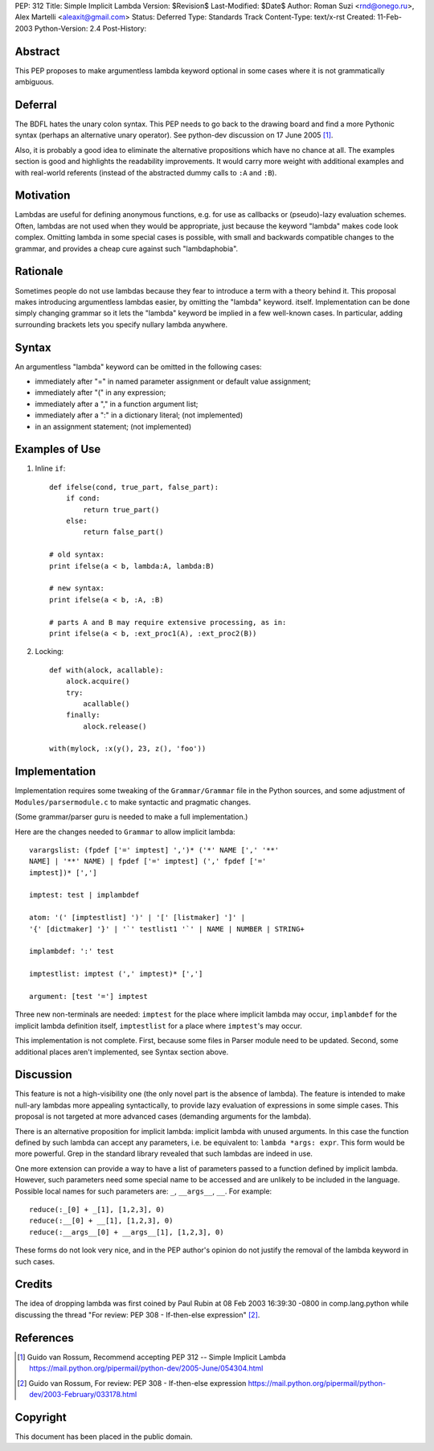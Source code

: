 PEP: 312
Title: Simple Implicit Lambda
Version: $Revision$
Last-Modified: $Date$
Author: Roman Suzi <rnd@onego.ru>, Alex Martelli <aleaxit@gmail.com>
Status: Deferred
Type: Standards Track
Content-Type: text/x-rst
Created: 11-Feb-2003
Python-Version: 2.4
Post-History:


Abstract
========

This PEP proposes to make argumentless lambda keyword optional in
some cases where it is not grammatically ambiguous.


Deferral
========

The BDFL hates the unary colon syntax.  This PEP needs to go back
to the drawing board and find a more Pythonic syntax (perhaps an
alternative unary operator).  See python-dev discussion on
17 June 2005 [1]_.

Also, it is probably a good idea to eliminate the alternative
propositions which have no chance at all.  The examples section
is good and highlights the readability improvements.  It would
carry more weight with additional examples and with real-world
referents (instead of the abstracted dummy calls to ``:A`` and ``:B``).


Motivation
==========

Lambdas are useful for defining anonymous functions, e.g. for use
as callbacks or (pseudo)-lazy evaluation schemes.  Often, lambdas
are not used when they would be appropriate, just because the
keyword "lambda" makes code look complex.  Omitting lambda in some
special cases is possible, with small and backwards compatible
changes to the grammar, and provides a cheap cure against such
"lambdaphobia".


Rationale
=========

Sometimes people do not use lambdas because they fear to introduce
a term with a theory behind it.  This proposal makes introducing
argumentless lambdas easier, by omitting the "lambda" keyword.
itself.  Implementation can be done simply changing grammar so it
lets the "lambda" keyword be implied in a few well-known cases.
In particular, adding surrounding brackets lets you specify
nullary lambda anywhere.


Syntax
======

An argumentless "lambda" keyword can be omitted in the following
cases:

* immediately after "=" in named parameter assignment or default
  value assignment;

* immediately after "(" in any expression;

* immediately after a "," in a function argument list;

* immediately after a ":" in a dictionary literal; (not
  implemented)

* in an assignment statement; (not implemented)


Examples of Use
===============

1) Inline ``if``::

    def ifelse(cond, true_part, false_part):
        if cond:
            return true_part()
        else:
            return false_part()

    # old syntax:
    print ifelse(a < b, lambda:A, lambda:B)

    # new syntax:
    print ifelse(a < b, :A, :B)

    # parts A and B may require extensive processing, as in:
    print ifelse(a < b, :ext_proc1(A), :ext_proc2(B))

2) Locking::

    def with(alock, acallable):
        alock.acquire()
        try:
            acallable()
        finally:
            alock.release()

    with(mylock, :x(y(), 23, z(), 'foo'))


Implementation
==============

Implementation requires some tweaking of the ``Grammar/Grammar`` file
in the Python sources, and some adjustment of
``Modules/parsermodule.c`` to make syntactic and pragmatic changes.

(Some grammar/parser guru is needed to make a full
implementation.)

Here are the changes needed to ``Grammar`` to allow implicit lambda::

    varargslist: (fpdef ['=' imptest] ',')* ('*' NAME [',' '**'
    NAME] | '**' NAME) | fpdef ['=' imptest] (',' fpdef ['='
    imptest])* [',']

    imptest: test | implambdef

    atom: '(' [imptestlist] ')' | '[' [listmaker] ']' |
    '{' [dictmaker] '}' | '`' testlist1 '`' | NAME | NUMBER | STRING+

    implambdef: ':' test

    imptestlist: imptest (',' imptest)* [',']

    argument: [test '='] imptest

Three new non-terminals are needed: ``imptest`` for the place where
implicit lambda may occur, ``implambdef`` for the implicit lambda
definition itself, ``imptestlist`` for a place where ``imptest``'s may
occur.

This implementation is not complete. First, because some files in
Parser module need to be updated. Second, some additional places
aren't implemented, see Syntax section above.


Discussion
==========

This feature is not a high-visibility one (the only novel part is
the absence of lambda). The feature is intended to make null-ary
lambdas more appealing syntactically, to provide lazy evaluation
of expressions in some simple cases. This proposal is not targeted
at more advanced cases (demanding arguments for the lambda).

There is an alternative proposition for implicit lambda: implicit
lambda with unused arguments. In this case the function defined by
such lambda can accept any parameters, i.e. be equivalent to:
``lambda *args: expr``. This form would be more powerful.  Grep in the
standard library revealed that such lambdas are indeed in use.

One more extension can provide a way to have a list of parameters
passed to a function defined by implicit lambda. However, such
parameters need some special name to be accessed and are unlikely
to be included in the language. Possible local names for such
parameters are: ``_``, ``__args__``, ``__``. For example::

    reduce(:_[0] + _[1], [1,2,3], 0)
    reduce(:__[0] + __[1], [1,2,3], 0)
    reduce(:__args__[0] + __args__[1], [1,2,3], 0)

These forms do not look very nice, and in the PEP author's opinion
do not justify the removal of the lambda keyword in such cases.


Credits
=======

The idea of dropping lambda was first coined by Paul Rubin at 08
Feb 2003 16:39:30 -0800 in comp.lang.python while discussing the
thread "For review: PEP 308 - If-then-else expression" [2]_.


References
==========

.. [1] Guido van Rossum, Recommend accepting PEP 312 -- Simple Implicit Lambda
       https://mail.python.org/pipermail/python-dev/2005-June/054304.html

.. [2] Guido van Rossum, For review: PEP 308 - If-then-else expression
       https://mail.python.org/pipermail/python-dev/2003-February/033178.html



Copyright
=========

This document has been placed in the public domain.



..
  Local Variables:
  mode: indented-text
  indent-tabs-mode: nil
  sentence-end-double-space: t
  fill-column: 70
  End:
